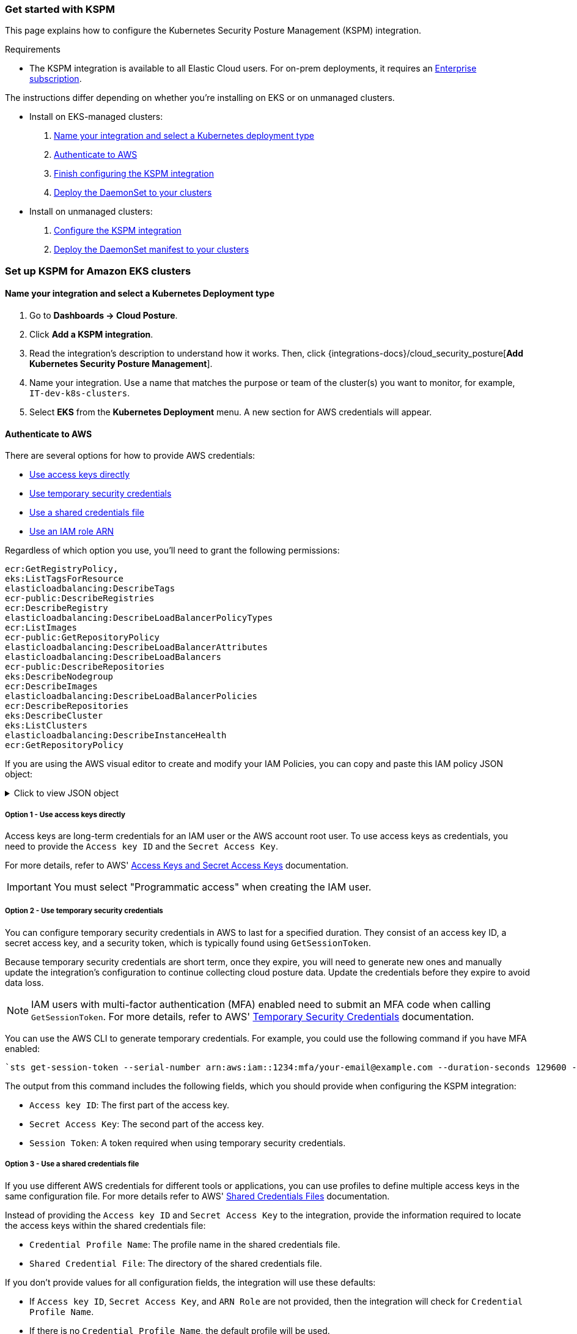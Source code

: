 [[get-started-with-kspm]]
=== Get started with KSPM
This page explains how to configure the Kubernetes Security Posture Management (KSPM) integration.

.Requirements
[sidebar]
--
* The KSPM integration is available to all Elastic Cloud users. For on-prem deployments, it requires an https://www.elastic.co/pricing[Enterprise subscription].
--

The instructions differ depending on whether you're installing on EKS or on unmanaged clusters.

* Install on EKS-managed clusters:
  . <<kspm-setup-eks-start,Name your integration and select a Kubernetes deployment type>>
  . <<kspm-setup-eks-auth,Authenticate to AWS>>
  . <<kspm-setup-eks-finish,Finish configuring the KSPM integration>>
  . <<kspm-setup-eks-modify-deploy,Deploy the DaemonSet to your clusters>>


* Install on unmanaged clusters:
  . <<kspm-setup-unmanaged,Configure the KSPM integration>>
  . <<kspm-setup-unmanaged-modify-deploy,Deploy the DaemonSet manifest to your clusters>>

[discrete]
[[kspm-setup-eks-start]]
=== Set up KSPM for Amazon EKS clusters

[discrete]
==== Name your integration and select a Kubernetes Deployment type

1. Go to *Dashboards -> Cloud Posture*.
2. Click *Add a KSPM integration*.
3. Read the integration's description to understand how it works. Then, click {integrations-docs}/cloud_security_posture[*Add Kubernetes Security Posture Management*].
4. Name your integration. Use a name that matches the purpose or team of the cluster(s) you want to monitor, for example, `IT-dev-k8s-clusters`.
5. Select *EKS* from the *Kubernetes Deployment* menu. A new section for AWS credentials will appear.

[discrete]
[[kspm-setup-eks-auth]]
==== Authenticate to AWS

There are several options for how to provide AWS credentials:

* <<kspm-use-keys-directly,Use access keys directly>>
* <<kspm-use-temp-credentials,Use temporary security credentials>>
* <<kspm-use-a-shared-credentials-file,Use a shared credentials file>>
* <<kspm-use-iam-arn,Use an IAM role ARN>>

Regardless of which option you use, you'll need to grant the following permissions:



[source,console]
----------------------------------
ecr:GetRegistryPolicy,
eks:ListTagsForResource
elasticloadbalancing:DescribeTags
ecr-public:DescribeRegistries
ecr:DescribeRegistry
elasticloadbalancing:DescribeLoadBalancerPolicyTypes
ecr:ListImages
ecr-public:GetRepositoryPolicy
elasticloadbalancing:DescribeLoadBalancerAttributes
elasticloadbalancing:DescribeLoadBalancers
ecr-public:DescribeRepositories
eks:DescribeNodegroup
ecr:DescribeImages
elasticloadbalancing:DescribeLoadBalancerPolicies
ecr:DescribeRepositories
eks:DescribeCluster
eks:ListClusters
elasticloadbalancing:DescribeInstanceHealth
ecr:GetRepositoryPolicy
----------------------------------

If you are using the AWS visual editor to create and modify your IAM Policies, you can copy and paste this IAM policy JSON object:

.Click to view JSON object
[%collapsible]
====
```
{
    "Version": "2012-10-17",
    "Statement": [
        {
            "Sid": "VisualEditor0",
            "Effect": "Allow",
            "Action": [
                "ecr:GetRegistryPolicy",
                "eks:ListTagsForResource",
                "elasticloadbalancing:DescribeTags",
                "ecr-public:DescribeRegistries",
                "ecr:DescribeRegistry",
                "elasticloadbalancing:DescribeLoadBalancerPolicyTypes",
                "ecr:ListImages",
                "ecr-public:GetRepositoryPolicy",
                "elasticloadbalancing:DescribeLoadBalancerAttributes",
                "elasticloadbalancing:DescribeLoadBalancers",
                "ecr-public:DescribeRepositories",
                "eks:DescribeNodegroup",
                "ecr:DescribeImages",
                "elasticloadbalancing:DescribeLoadBalancerPolicies",
                "ecr:DescribeRepositories",
                "eks:DescribeCluster",
                "eks:ListClusters",
                "elasticloadbalancing:DescribeInstanceHealth",
                "ecr:GetRepositoryPolicy"
            ],
            "Resource": "*"
        }
    ]
}
```
====

[discrete]
[[kspm-use-keys-directly]]
===== Option 1 - Use access keys directly
Access keys are long-term credentials for an IAM user or the AWS account root user. To use access keys as credentials, you need to provide the `Access key ID` and the `Secret Access Key`.

For more details, refer to AWS' https://docs.aws.amazon.com/general/latest/gr/aws-sec-cred-types.html[Access Keys and Secret Access Keys] documentation.

IMPORTANT: You must select "Programmatic access" when creating the IAM user.

[discrete]
[[kspm-use-temp-credentials]]
===== Option 2 - Use temporary security credentials
You can configure temporary security credentials in AWS to last for a specified duration. They consist of an access key ID, a secret access key, and a security token, which is typically found using `GetSessionToken`.

Because temporary security credentials are short term, once they expire, you will need to generate new ones and manually update the integration's configuration to continue collecting cloud posture data. Update the credentials before they expire to avoid data loss.

NOTE: IAM users with multi-factor authentication (MFA) enabled need to submit an MFA code when calling `GetSessionToken`. For more details, refer to AWS' https://docs.aws.amazon.com/IAM/latest/UserGuide/id_credentials_temp.html[Temporary Security Credentials] documentation.

You can use the AWS CLI to generate temporary credentials. For example, you could use the following command if you have MFA enabled:

[source,console]
----------------------------------
`sts get-session-token --serial-number arn:aws:iam::1234:mfa/your-email@example.com --duration-seconds 129600 --token-code 123456`
----------------------------------

The output from this command includes the following fields, which you should provide when configuring the KSPM integration:

* `Access key ID`: The first part of the access key.
* `Secret Access Key`: The second part of the access key.
* `Session Token`: A token required when using temporary security credentials.

[discrete]
[[kspm-use-a-shared-credentials-file]]
===== Option 3 - Use a shared credentials file
If you use different AWS credentials for different tools or applications, you can use profiles to define multiple access keys in the same configuration file. For more details refer to AWS' https://docs.aws.amazon.com/sdkref/latest/guide/file-format.html[Shared Credentials Files] documentation.

Instead of providing the `Access key ID` and `Secret Access Key` to the integration, provide the information required to locate the access keys within the shared credentials file:

* `Credential Profile Name`: The profile name in the shared credentials file.
* `Shared Credential File`: The directory of the shared credentials file.

If you don't provide values for all configuration fields, the integration will use these defaults:

- If `Access key ID`, `Secret Access Key`, and `ARN Role` are not provided, then the integration will check for `Credential Profile Name`.
- If there is no `Credential Profile Name`, the default profile will be used.
- If `Shared Credential File` is empty, the default directory will be used.
  - For Linux or Unix, the shared credentials file is located at `~/.aws/credentials`.

[discrete]
[[kspm-use-iam-arn]]
===== Option 4 - Use an IAM role Amazon Resource Name (ARN)
An IAM role Amazon Resource Name (ARN) is an IAM identity that you can create in your AWS account. You define the role's permissions.
Roles do not have standard long-term credentials such as passwords or access keys.
Instead, when you assume a role, it provides you with temporary security credentials for your session.
An IAM role's ARN can be used to specify which AWS IAM role to use to generate temporary credentials.

For more details, refer to AWS' https://docs.aws.amazon.com/STS/latest/APIReference/API_AssumeRole.html[AssumeRole API] documentation.
Follow AWS' instructions to https://docs.aws.amazon.com/IAM/latest/UserGuide/id_users_create.html[create an IAM user], and define the IAM role's permissions using the JSON permissions policy above.

To use an IAM role's ARN, you need to provide either a <<kspm-use-a-shared-credentials-file,credential profile>> or <<kspm-use-keys-directly,access keys>> along with the `ARN role`.
The `ARN Role` value specifies which AWS IAM role to use for generating temporary credentials.

NOTE: If `ARN Role` is present, the integration will check if `Access key ID` and `Secret Access Key` are present.
If not, the package will check for a `Credential Profile Name`.
If a `Credential Profile Name` is not present, the default credential profile will be used.


[[kspm-setup-eks-finish]]
[discrete]
==== Finish configuring the KSPM integration for EKS
Once you've provided AWS credentials, finish configuring the KSPM integration:

1. If you want to monitor Kubernetes clusters that aren’t yet enrolled in {fleet}, select *New Hosts* under “where to add this integration”.
2. Name the {agent} policy. Use a name that matches the purpose or team of the cluster(s) you want to monitor. For example, `IT-dev-k8s-clusters`.
3. Click *Save and continue*, then *Add agent to your hosts*. The *Add agent* wizard appears and provides a DaemonSet manifest `.yaml` file with pre-populated configuration information, such as the `Fleet ID` and `Fleet URL`.

[[kspm-setup-eks-modify-deploy]]
[discrete]
==== Deploy the KSPM integration to EKS clusters
The *Add agent* wizard helps you deploy the KSPM integration on the Kubernetes clusters you wish to monitor. For each cluster:

1. Download the manifest and make any necessary revisions to its configuration to suit the needs of your environment.
2. Apply the manifest using the `kubectl apply -f` command. For example: `kubectl apply -f elastic-agent-managed-kubernetes.yaml`

After a few minutes, a message confirming the {agent} enrollment appears, followed by a message confirming that data is incoming. You can then click *View assets* to see where the newly-collected configuration information appears throughout {kib}, including the <<findings-page,Findings page>> and the <<cloud-posture-dashboard, Cloud Posture dashboard>>.


[discrete]
[[kspm-setup-unmanaged]]
=== Set up KSPM for unmanaged Kubernetes clusters

Follow these steps to deploy the KSPM integration to unmanaged clusters. Keep in mind credentials are NOT required for unmanaged deployments.

[discrete]
==== Configure the KSPM integration
To install the integration on unmanaged clusters:

. Go to *Dashboards -> Cloud Posture*.
. Click *Add a KSPM integration*.
. Read the integration's description to understand how it works. Then, click {integrations-docs}/cloud_security_posture[*Add Kubernetes Security Posture Management*].
. Name your integration. Use a name that matches the purpose or team of the cluster(s) you want to monitor, for example, `IT-dev-k8s-clusters`.
. Select *Unmanaged Kubernetes* from the *Kubernetes Deployment* menu.
. If you want to monitor Kubernetes clusters that aren’t yet enrolled in {fleet}, select *New Hosts* when choosing the {agent} policy.
. Select the {agent} policy where you want to add the integration.
. Click *Save and continue*, then *Add agent to your hosts*. The *Add agent* wizard appears and provides a DaemonSet manifest `.yaml` file with pre-populated configuration information, such as the `Fleet ID` and `Fleet URL`.

[role="screenshot"]
image::images/kspm-add-agent-wizard.png[The KSPM integration's Add agent wizard]

[[kspm-setup-unmanaged-modify-deploy]]
[discrete]
==== Deploy the KSPM integration to unmanaged clusters

The *Add agent* wizard helps you deploy the KSPM integration on the Kubernetes clusters you wish to monitor. To do this, for each cluster:

1. Download the manifest and make any necessary revisions to its configuration to suit the needs of your environment.
2. Apply the manifest using the `kubectl apply -f` command. For example: `kubectl apply -f elastic-agent-managed-kubernetes.yaml`

After a few minutes, a message confirming the {agent} enrollment appears, followed by a message confirming that data is incoming. You can then click *View assets* to see where the newly-collected configuration information appears throughout {kib}, including the <<findings-page,Findings page>> and the <<cloud-posture-dashboard, Cloud Posture dashboard>>.
